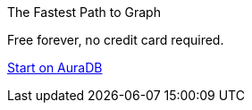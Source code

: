 [#cta]
ifdef::cta-header[]
.{cta-header}
endif::[]
ifndef::cta-header[]
.The Fastest Path to Graph
endif::[]
Free forever, no credit card required.

link:https://neo4j.com/cloud/aura/?ref=developer-guides[Start on AuraDB,role=button]
